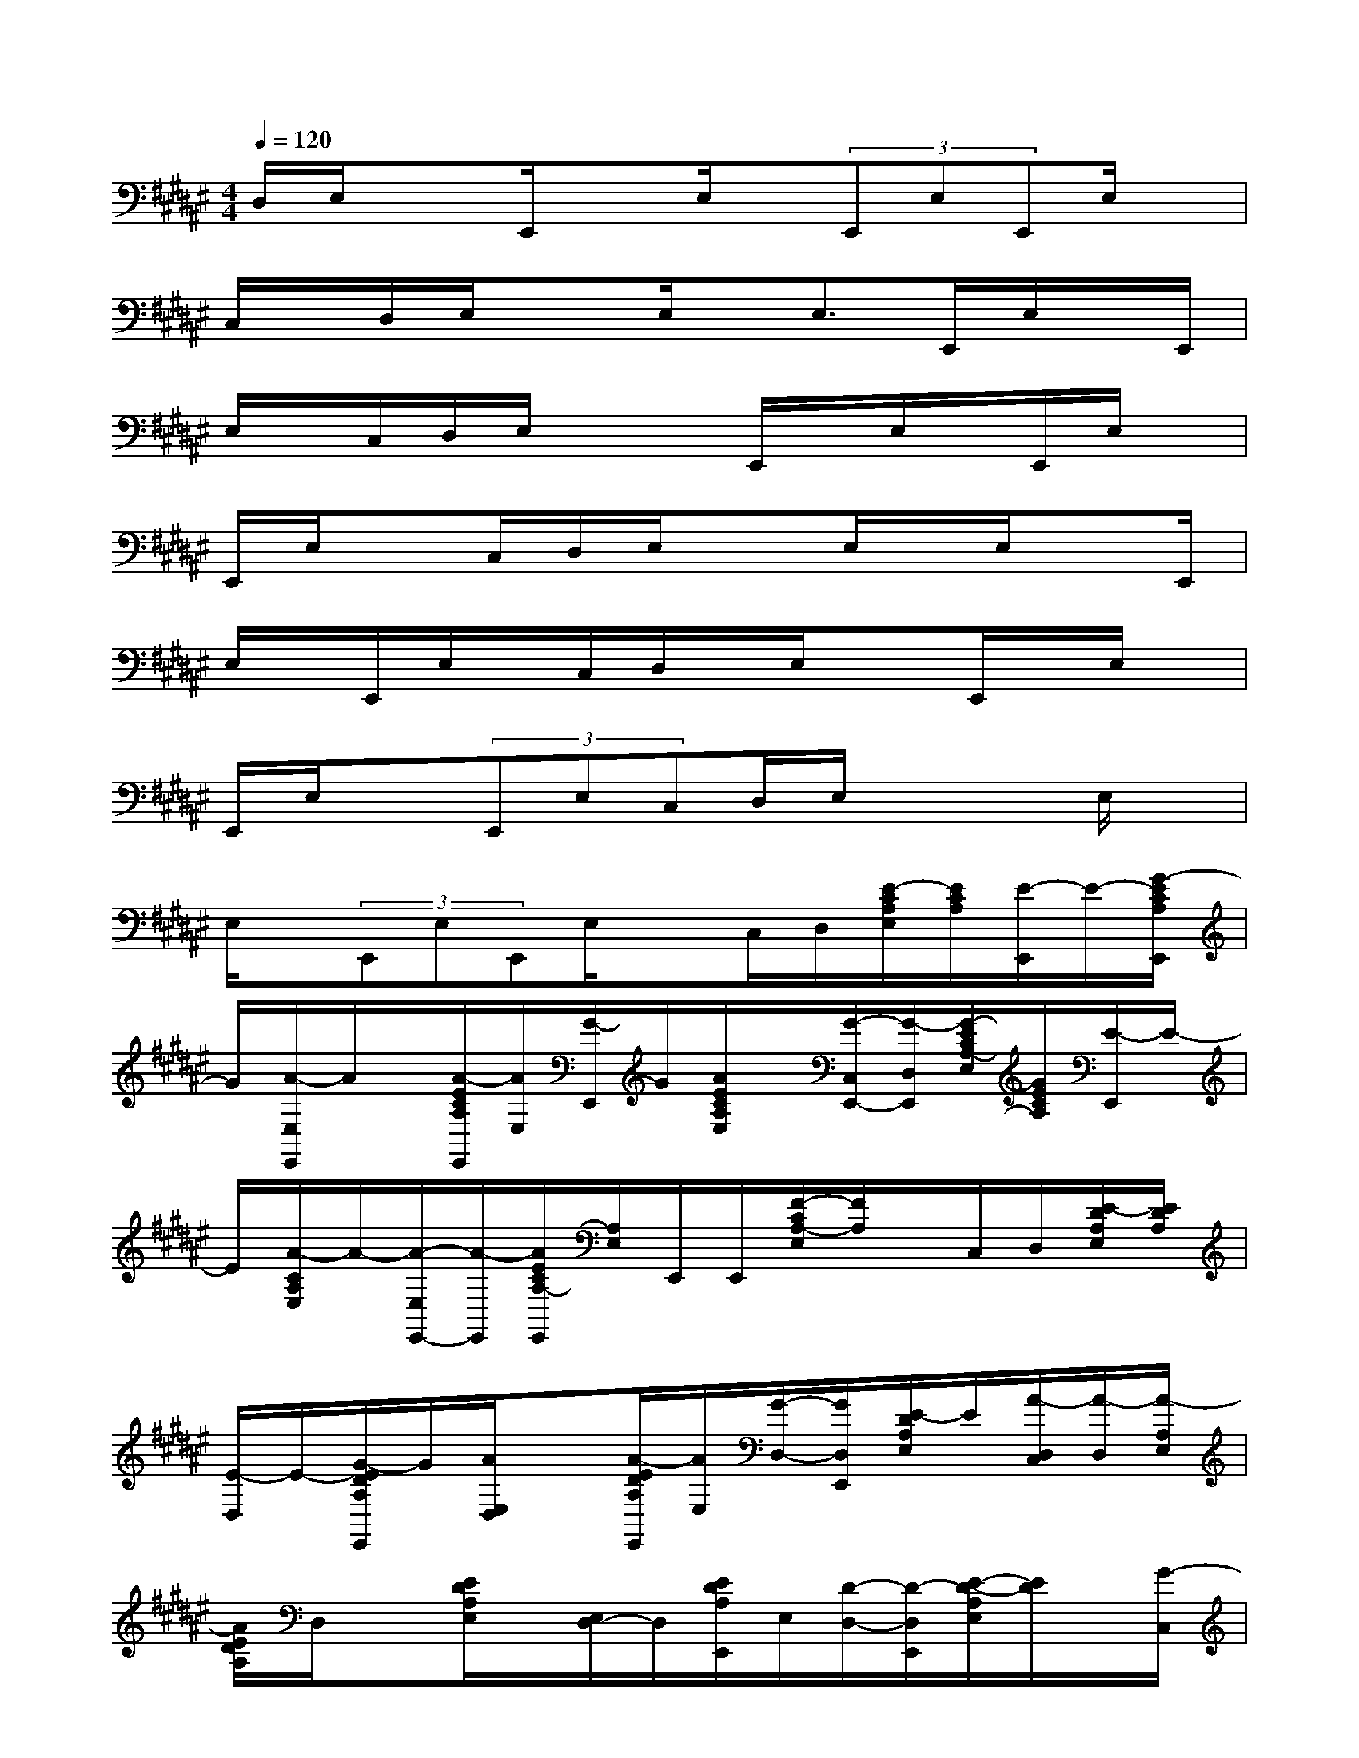 X:1
T:
M:4/4
L:1/8
Q:1/4=120
K:F#%6sharps
V:1
D,/2E,/2x3/2E,,/2xE,/2x/2(3E,,E,E,,E,/2x/2|
C,/2x/2D,/2E,/2x3/2E,/2x/2E,>E,,E,/2x/2E,,/2|
E,/2x/2C,/2D,/2E,/2x2E,,/2x/2E,/2x/2E,,/2E,/2x/2|
E,,/2E,/2xC,/2D,/2E,/2x3/2E,/2x/2E,/2xE,,/2|
E,/2x/2E,,/2E,/2x/2C,/2D,/2x/2E,/2x3/2E,,/2x/2E,/2x/2|
E,,/2E,/2x(3E,,E,C,D,/2E,/2x2E,/2x/2|
E,/2x/2(3E,,E,E,,E,/2xC,/2D,/2[E/2-C/2A,/2E,/2][E/2C/2A,/2][E/2-E,,/2]E/2-[G/2-E/2C/2A,/2E,,/2]|
G/2[A/2-E,/2E,,/2]A/2x/2[A/2-E/2C/2A,/2E,,/2][A/2E,/2][G/2-E,,/2]G/2[A/2E/2C/2A,/2E,/2]x/2[G/2-C,/2E,,/2-][G/2-D,/2E,,/2][G/2-E/2C/2A,/2-E,/2][G/2E/2C/2A,/2][E/2-E,,/2]E/2-|
E/2[A/2-C/2A,/2E,/2]A/2-[A/2-E,/2E,,/2-][A/2-E,,/2][A/2E/2C/2A,/2-E,,/2][A,/2E,/2]E,,/2E,,/2[F/2-C/2A,/2-E,/2][F/2A,/2]x/2C,/2D,/2[E/2-D/2A,/2E,/2][E/2D/2A,/2]|
[E/2-D,/2]E/2-[G/2-E/2D/2A,/2E,,/2]G/2[A/2E,/2D,/2]x[A/2-E/2D/2A,/2E,,/2][A/2E,/2][G/2-D,/2-][G/2D,/2E,,/2][E/2-D/2A,/2E,/2]E/2[A/2-D,/2C,/2][A/2-D,/2][A/2-A,/2E,/2]|
[A/2E/2D/2A,/2]D,/2x[E/2D/2A,/2E,/2]x/2[E,/2D,/2-]D,/2[E/2D/2A,/2E,,/2]E,/2[D/2-D,/2-][D/2-D,/2E,,/2][E/2-D/2-A,/2E,/2][E/2D/2]x/2[G/2-C,/2]|
[G/2-D,/2][G/2-E/2D/2E,/2][G/2-E/2D/2][G/2-B,,/2][A/2-G/2][A/2G/2-E/2D/2B,/2E,,/2]G/2[E/2-E,/2B,,/2-][E/2-B,,/2][E/2-D/2B,/2][E/2-E,,/2][E/2E,/2]B,,/2-[B,,/2E,,/2][E/2D/2B,/2E,/2]x/2|
[C,/2B,,/2-][D,/2B,,/2][D/2E,/2][E/2D/2]x/2B,,/2x/2[E/2D/2B,/2E,/2]x/2[E,/2B,,/2-]B,,/2[E/2D/2-B,/2E,,/2][D/2E,/2][G/2-B,,/2-][G/2B,,/2E,,/2]x/2|
[E/2D/2-B,/2E,/2]D/2[E/2-C,/2][E/2-D,/2][E/2-C/2A,/2E,/2][E/2C/2A,/2]E,,/2x/2[E/2C/2A,/2E,,/2]x[E,/2E,,/2]x/2[E/2C/2A,/2E,,/2]E,/2E,,/2|
E,,/2[E/2C/2A,/2E,/2]x/2[C,/2E,,/2-][D,/2E,,/2]x/2[E/2C/2A,/2-E,/2][E/2C/2A,/2]E,,/2x/2[E/2C/2A,/2E,/2]x/2[E,/2E,,/2-]E,,/2[E/2-D/2C/2-A,/2-E,,/2][E/2C/2A,/2E,/2]|
x/2[D/2-E,,/2][D/2-E,,/2][E/2-D/2C/2-A,/2E,/2][E/2C/2][G/2-C,/2=C,/2][G/2-D,/2][G/2-=G/2E/2-D/2E,/2][^G/2-E/2D/2][G/2-B,,/2]G/2-[A/2-G/2E/2D/2B,/2E,,/2]A/2G/2[E/2-E,/2B,,/2-][E/2-B,,/2]